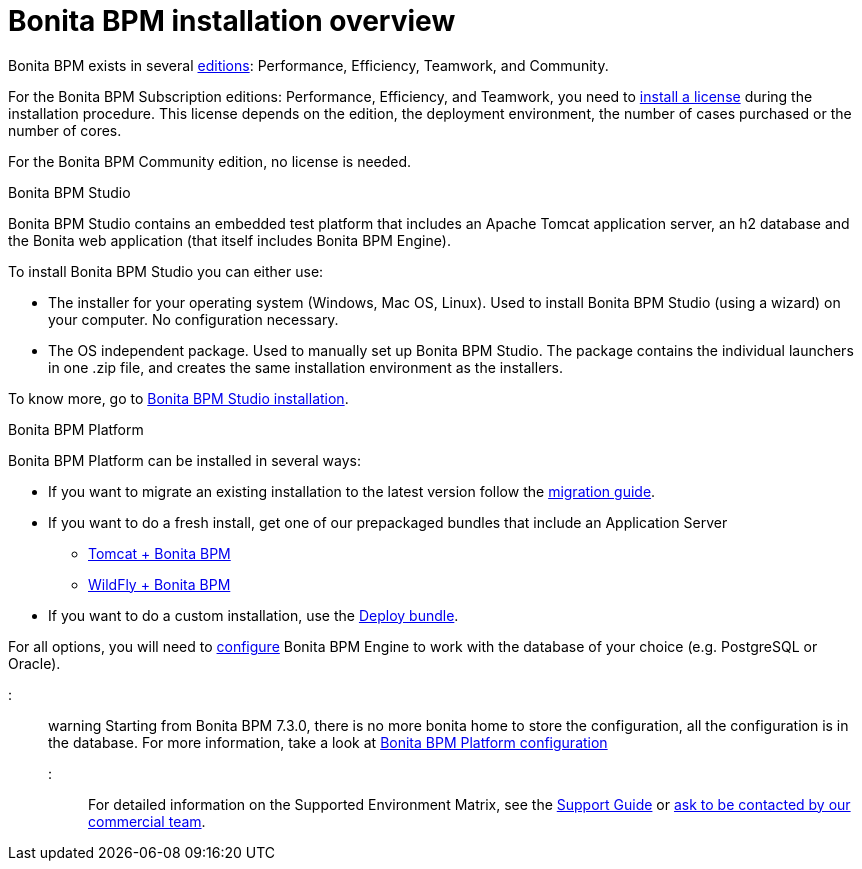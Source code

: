 = Bonita BPM installation overview

Bonita BPM exists in several http://www.bonitasoft.com/products#versions[editions]: Performance, Efficiency, Teamwork, and Community.

For the Bonita BPM Subscription editions: Performance, Efficiency, and Teamwork, you need to xref:licenses.adoc[install a license] during the installation procedure. This license depends on the edition, the deployment environment, the number of cases purchased or the number of cores.

For the Bonita BPM Community edition, no license is needed.

Bonita BPM Studio
// {.h2}

Bonita BPM Studio contains an embedded test platform that includes an Apache Tomcat application server, an h2 database and the Bonita web application (that itself includes Bonita BPM Engine).

To install Bonita BPM Studio you can either use:

* The installer for your operating system (Windows, Mac OS, Linux).
Used to install Bonita BPM Studio (using a wizard) on your computer. No configuration necessary.
* The OS independent package. Used to manually set up Bonita BPM Studio.
The package contains the individual launchers in one .zip file, and creates the same installation environment as the installers.

To know more, go to xref:bonita-bpm-studio-installation.adoc[Bonita BPM Studio installation].

+++<a id="platform">++++++</a>+++

Bonita BPM Platform
// {.h2}

Bonita BPM Platform can be installed in several ways:

* If you want to migrate an existing installation to the latest version follow the xref:migrate-from-an-earlier-version-of-bonita-bpm.adoc[migration guide].
* If you want to do a fresh install, get one of our prepackaged bundles that include an Application Server
 ** xref:tomcat-bundle.adoc[Tomcat + Bonita BPM]
 ** xref:wildfly-bundle.adoc[WildFly + Bonita BPM]
* If you want to do a custom installation, use the xref:deploy-bundle.adoc[Deploy bundle].

For all options, you will need to xref:database-configuration.adoc[configure] Bonita BPM Engine to work with the database of your choice (e.g. PostgreSQL or Oracle).

::: warning
Starting from Bonita BPM 7.3.0, there is no more bonita home to store the configuration, all the configuration is in the database. For more information, take a look at xref:BonitaBPM_platform_setup.adoc[Bonita BPM Platform configuration]
:::

For detailed information on the Supported Environment Matrix, see the https://customer.bonitasoft.com/support-policies[Support Guide] or http://www.bonitasoft.com/contact-us[ask to be contacted by our commercial team].
